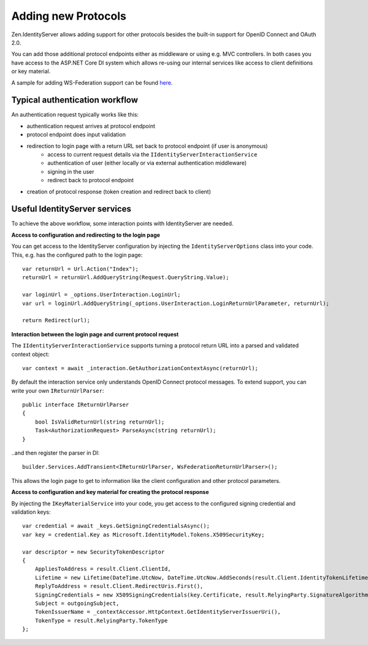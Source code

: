 Adding new Protocols
====================

Zen.IdentityServer allows adding support for other protocols besides the built-in 
support for OpenID Connect and OAuth 2.0.

You can add those additional protocol endpoints either as middleware or using e.g. MVC controllers.
In both cases you have access to the ASP.NET Core DI system which allows re-using our
internal services like access to client definitions or key material.

A sample for adding WS-Federation support can be found `here <https://github.com/dementeddevil/Zen.IdentityServer.WsFederation>`_.

Typical authentication workflow
^^^^^^^^^^^^^^^^^^^^^^^^^^^^^^^
An authentication request typically works like this:

* authentication request arrives at protocol endpoint
* protocol endpoint does input validation
* redirection to login page with a return URL set back to protocol endpoint (if user is anonymous)
    * access to current request details via the ``IIdentityServerInteractionService``
    * authentication of user (either locally or via external authentication middleware)
    * signing in the user
    * redirect back to protocol endpoint
* creation of protocol response (token creation and redirect back to client)

Useful IdentityServer services
^^^^^^^^^^^^^^^^^^^^^^^^^^^^^^
To achieve the above workflow, some interaction points with IdentityServer are needed.

**Access to configuration and redirecting to the login page**

You can get access to the IdentityServer configuration by injecting the ``IdentityServerOptions``
class into your code. This, e.g. has the configured path to the login page::

    var returnUrl = Url.Action("Index");
    returnUrl = returnUrl.AddQueryString(Request.QueryString.Value);

    var loginUrl = _options.UserInteraction.LoginUrl;
    var url = loginUrl.AddQueryString(_options.UserInteraction.LoginReturnUrlParameter, returnUrl);

    return Redirect(url);

**Interaction between the login page and current protocol request**

The ``IIdentityServerInteractionService`` supports turning a protocol return URL into a 
parsed and validated context object::

    var context = await _interaction.GetAuthorizationContextAsync(returnUrl);

By default the interaction service only understands OpenID Connect protocol messages.
To extend support, you can write your own ``IReturnUrlParser``::

    public interface IReturnUrlParser
    {
        bool IsValidReturnUrl(string returnUrl);
        Task<AuthorizationRequest> ParseAsync(string returnUrl);
    }

..and then register the parser in DI::

    builder.Services.AddTransient<IReturnUrlParser, WsFederationReturnUrlParser>();

This allows the login page to get to information like the client configuration and other 
protocol parameters.

**Access to configuration and key material for creating the protocol response**

By injecting the ``IKeyMaterialService`` into your code, you get access to the configured 
signing credential and validation keys::

    var credential = await _keys.GetSigningCredentialsAsync();
    var key = credential.Key as Microsoft.IdentityModel.Tokens.X509SecurityKey; 
        
    var descriptor = new SecurityTokenDescriptor
    {
        AppliesToAddress = result.Client.ClientId,
        Lifetime = new Lifetime(DateTime.UtcNow, DateTime.UtcNow.AddSeconds(result.Client.IdentityTokenLifetime)),
        ReplyToAddress = result.Client.RedirectUris.First(),
        SigningCredentials = new X509SigningCredentials(key.Certificate, result.RelyingParty.SignatureAlgorithm, result.RelyingParty.DigestAlgorithm),
        Subject = outgoingSubject,
        TokenIssuerName = _contextAccessor.HttpContext.GetIdentityServerIssuerUri(),
        TokenType = result.RelyingParty.TokenType
    };
